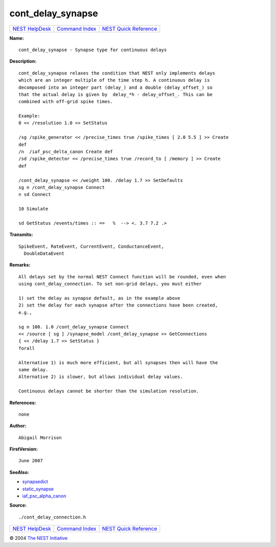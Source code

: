 cont\_delay\_synapse
=============================

+----------------------------------------+-----------------------------------------+--------------------------------------------------+
| `NEST HelpDesk <../../index.html>`__   | `Command Index <../helpindex.html>`__   | `NEST Quick Reference <../../quickref.html>`__   |
+----------------------------------------+-----------------------------------------+--------------------------------------------------+

.. raw:: html

   <div class="wrap">

**Name:**
::

    cont_delay_synapse - Synapse type for continuous delays

**Description:**
::

     
      cont_delay_synapse relaxes the condition that NEST only implements delays  
      which are an integer multiple of the time step h. A continuous delay is  
      decomposed into an integer part (delay_) and a double (delay_offset_) so  
      that the actual delay is given by  delay_*h - delay_offset_. This can be  
      combined with off-grid spike times.  
       
      Example:  
      0 << /resolution 1.0 >> SetStatus  
       
      /sg /spike_generator << /precise_times true /spike_times [ 2.0 5.5 ] >> Create  
      def  
      /n  /iaf_psc_delta_canon Create def  
      /sd /spike_detector << /precise_times true /record_to [ /memory ] >> Create  
      def  
       
      /cont_delay_synapse << /weight 100. /delay 1.7 >> SetDefaults  
      sg n /cont_delay_synapse Connect  
      n sd Connect  
       
      10 Simulate  
       
      sd GetStatus /events/times :: ==   %  --> <. 3.7 7.2 .>  
       
      

**Transmits:**
::

    SpikeEvent, RateEvent, CurrentEvent, ConductanceEvent,  
      DoubleDataEvent  
       
      

**Remarks:**
::

     
      All delays set by the normal NEST Connect function will be rounded, even when  
      using cont_delay_connection. To set non-grid delays, you must either  
       
      1) set the delay as synapse default, as in the example above  
      2) set the delay for each synapse after the connections have been created,  
      e.g.,  
       
      sg n 100. 1.0 /cont_delay_synapse Connect  
      << /source [ sg ] /synapse_model /cont_delay_synapse >> GetConnections  
      { << /delay 1.7 >> SetStatus }  
      forall  
       
      Alternative 1) is much more efficient, but all synapses then will have the  
      same delay.  
      Alternative 2) is slower, but allows individual delay values.  
       
      Continuous delays cannot be shorter than the simulation resolution.  
       
      

**References:**
::

    none  
      

**Author:**
::

    Abigail Morrison  
      

**FirstVersion:**
::

    June 2007  
      

**SeeAlso:**

-  `synapsedict <../cc/synapsedict.html>`__
-  `static\_synapse <../cc/static_synapse.html>`__
-  `iaf\_psc\_alpha\_canon <../cc/iaf_psc_alpha_canon.html>`__

**Source:**
::

    ./cont_delay_connection.h

.. raw:: html

   </div>

+----------------------------------------+-----------------------------------------+--------------------------------------------------+
| `NEST HelpDesk <../../index.html>`__   | `Command Index <../helpindex.html>`__   | `NEST Quick Reference <../../quickref.html>`__   |
+----------------------------------------+-----------------------------------------+--------------------------------------------------+

© 2004 `The NEST Initiative <http://www.nest-initiative.org>`__
